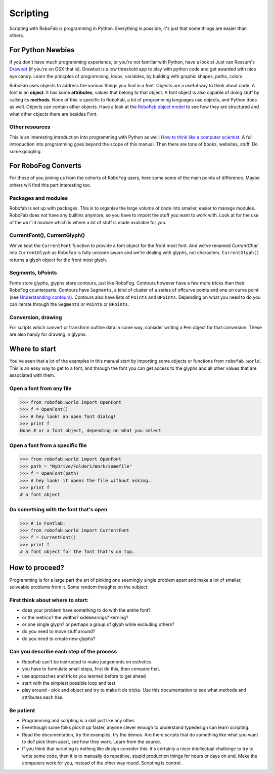 =========
Scripting
=========

Scripting with RoboFab is programming in Python. Everything is possible, it's just that some things are easier than others.

------------------
For Python Newbies
------------------

If you don't have much programming experience, or you're not familiar with Python, have a look at Just van Rossum's Drawbot_ (if you're on OSX that is). Drawbot is a low threshold app to play with python code and get awarded with nice eye candy. Learn the princples of programming, loops, variables, by building with graphic shapes, paths, colors.

.. _Drawbot : http://drawbot.com/

RoboFab uses objects to address the various things you find in a font. Objects are a useful way to think about code. A font is an **object**. It has some **attributes**, values that belong to that object. A font object is also capable of doing stuff by calling its **methods**. None of this is specific to RoboFab, a lot of programming languages use objects, and Python does as well. Objects can contain other objects. Have a look at the `RoboFab object model`_ to see how they are structured and what other objects there are besides Font.

.. _RoboFab object model : #

^^^^^^^^^^^^^^^
Other resources
^^^^^^^^^^^^^^^

This is an interesting introduction into programming with Python as well: `How to think like a computer scientist`_. A full introduction into programming goes beyond the scope of this manual. Then there are tons of books, websites, stuff. Do some googling.

.. _How to think like a computer scientist : http://www.openbookproject.net/thinkcs/python/english2e/

--------------------
For RoboFog Converts
--------------------

For those of you joining us from the cohorts of RoboFog users, here some some of the main points of difference. Maybe others will find this part interesting too.

^^^^^^^^^^^^^^^^^^^^
Packages and modules
^^^^^^^^^^^^^^^^^^^^

Robofab is set up with packages. This is to organise the large volume of code into smaller, easier to manage modules. RoboFab does not have any builtins anymore, so you have to import the stuff you want to work with. Look at for the use of the ``world`` module which is where a lot of stuff is made available for you.

^^^^^^^^^^^^^^^^^^^^^^^^^^^^^
CurrentFont(), CurrentGlyph()
^^^^^^^^^^^^^^^^^^^^^^^^^^^^^

We've kept the ``CurrentFont`` function to provide a font object for the front most font. And we've renamed `CurrentChar`` into ``CurrentGlyph`` as RoboFab is fully unicode aware and we're dealing with glyphs, not characters. ``CurrentGlyph()`` returns a glyph object for the front most glyph.

^^^^^^^^^^^^^^^^^
Segments, bPoints
^^^^^^^^^^^^^^^^^

Fonts store glyphs, glyphs store contours, just like RoboFog. Contours however have a few more tricks than their RoboFog counterparts. Contours have ``Segments``, a kind of cluster of a series of offcurve points and one on curve point (see `Understanding contours`_). Contours also have lists of ``Points`` and ``BPoints``. Depending on what you need to do you can iterate through the ``Segments`` or ``Points`` or ``BPoints``.

.. _Understanding contours : #

^^^^^^^^^^^^^^^^^^^
Conversion, drawing
^^^^^^^^^^^^^^^^^^^

For scripts which convert or transform outline data in some way, consider writing a ``Pen`` object for that conversion. These are also handy for drawing in glyphs.

--------------
Where to start
--------------

You've seen that a lot of the examples in this manual start by importing some objects or functions from ``robofab.world``. This is an easy way to get to a font, and through the font you can get access to the glyphs and all other values that are associated with them.

^^^^^^^^^^^^^^^^^^^^^^^^^
Open a font from any file
^^^^^^^^^^^^^^^^^^^^^^^^^

>>> from robofab.world import OpenFont
>>> f = OpenFont()
>>> # hey look! an open font dialog!
>>> print f
None # or a font object, depending on what you select

^^^^^^^^^^^^^^^^^^^^^^^^^^^^^^^^
Open a font from a specific file
^^^^^^^^^^^^^^^^^^^^^^^^^^^^^^^^

>>> from robofab.world import OpenFont
>>> path = "MyDrive/Folder1/Work/somefile"
>>> f = OpenFont(path)
>>> # hey look! it opens the file without asking..
>>> print f
# a font object

^^^^^^^^^^^^^^^^^^^^^^^^^^^^^^^^^^^^^^
Do something with the font that's open
^^^^^^^^^^^^^^^^^^^^^^^^^^^^^^^^^^^^^^

>>> # in Fontlab:
>>> from robofab.world import CurrentFont
>>> f = CurrentFont()
>>> print f
# a font object for the font that's on top.

---------------
How to proceed?
---------------

Programming is for a large part the art of picking one seemingly single problem apart and make a lot of smaller, solveable problems from it. Some random thoughts on the subject:

^^^^^^^^^^^^^^^^^^^^^^^^^^^^^^^^^
First think about where to start:
^^^^^^^^^^^^^^^^^^^^^^^^^^^^^^^^^

- does your problem have something to do with the entire font?
- or the metrics? the widths? sidebearings? kerning?
- or one single glyph? or perhaps a group of glyph while excluding others?
- do you need to move stuff around?
- do you need to create new glyphs?

^^^^^^^^^^^^^^^^^^^^^^^^^^^^^^^^^^^^^^^^^
Can you describe each step of the process
^^^^^^^^^^^^^^^^^^^^^^^^^^^^^^^^^^^^^^^^^

- RoboFab can't be instructed to make judgements on esthetics
- you have to formulate small steps, first do this, then compare that.
- use approaches and tricks you learned before to get ahead
- start with the simplest possible loop and test
- play around - pick and object and try to make it do tricks. Use this documentation to see what methods and attributes each has.

^^^^^^^^^^
Be patient
^^^^^^^^^^

- Programming and scripting is a skill just like any other.
- Eventhough some folks pick it up faster, anyone clever enough to understand typedesign can learn scripting.
- Read the documentation, try the examples, try the demos. Are there scripts that do something like what you want to do? pick them apart, see how they work. Learn from the source.
- If you think that scripting is nothing like design consider this: it's certainly a nicer intellectual challenge to try to write some code, then it is to manually do repetitive, stupid production things for hours or days on end. Make the computers work for you, instead of the other way round. Scripting is control.
